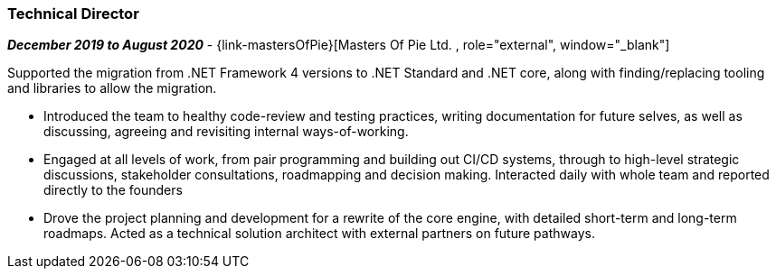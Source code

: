 === Technical Director

// icon:calendar[title="Period"]
*_December 2019 to August 2020_*
-
// icon:group[title="Employee"]
{link-mastersOfPie}[Masters Of Pie Ltd. , role="external", window="_blank"] +

Supported the migration from .NET Framework 4 versions to .NET Standard and .NET core, along with finding/replacing tooling and libraries to allow the migration.

* Introduced the team to healthy code-review and testing practices, writing documentation for future selves, as well as discussing, agreeing and revisiting internal ways-of-working. 

* Engaged at all levels of work, from pair programming and building out CI/CD systems, through to high-level strategic discussions, stakeholder consultations, roadmapping and decision making. Interacted daily with whole team and reported directly to the founders

* Drove the project planning and development for a rewrite of the core engine, with detailed short-term and long-term roadmaps. Acted as a technical solution architect with external partners on future pathways.
